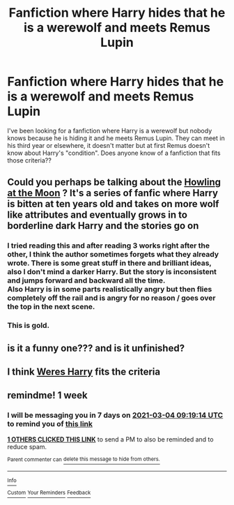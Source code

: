 #+TITLE: Fanfiction where Harry hides that he is a werewolf and meets Remus Lupin

* Fanfiction where Harry hides that he is a werewolf and meets Remus Lupin
:PROPERTIES:
:Author: Theannoyingmikiya
:Score: 23
:DateUnix: 1614224972.0
:DateShort: 2021-Feb-25
:FlairText: Request
:END:
I've been looking for a fanfiction where Harry is a werewolf but nobody knows because he is hiding it and he meets Remus Lupin. They can meet in his third year or elsewhere, it doesn't matter but at first Remus doesn't know about Harry's "condition". Does anyone know of a fanfiction that fits those criteria??


** Could you perhaps be talking about the [[https://archiveofourown.org/works/22088044/chapters/52712932][Howling at the Moon]] ? It's a series of fanfic where Harry is bitten at ten years old and takes on more wolf like attributes and eventually grows in to borderline dark Harry and the stories go on
:PROPERTIES:
:Author: pink-pipes
:Score: 4
:DateUnix: 1614243568.0
:DateShort: 2021-Feb-25
:END:

*** I tried reading this and after reading 3 works right after the other, I think the author sometimes forgets what they already wrote. There is some great stuff in there and brilliant ideas, also I don't mind a darker Harry. But the story is inconsistent and jumps forward and backward all the time.\\
Also Harry is in some parts realistically angry but then flies completely off the rail and is angry for no reason / goes over the top in the next scene.
:PROPERTIES:
:Author: daisy_neko
:Score: 2
:DateUnix: 1614518029.0
:DateShort: 2021-Feb-28
:END:


*** This is gold.
:PROPERTIES:
:Author: DeDe_at_it_again
:Score: 1
:DateUnix: 1614266549.0
:DateShort: 2021-Feb-25
:END:


** is it a funny one??? and is it unfinished?
:PROPERTIES:
:Author: modinotmodi
:Score: 3
:DateUnix: 1614238343.0
:DateShort: 2021-Feb-25
:END:


** I think [[https://m.fanfiction.net/s/8106168/1/Weres-Harry][Weres Harry]] fits the criteria
:PROPERTIES:
:Author: Key-Leopard-3618
:Score: 3
:DateUnix: 1614260854.0
:DateShort: 2021-Feb-25
:END:


** remindme! 1 week
:PROPERTIES:
:Author: KFC_Junior
:Score: 2
:DateUnix: 1614244754.0
:DateShort: 2021-Feb-25
:END:

*** I will be messaging you in 7 days on [[http://www.wolframalpha.com/input/?i=2021-03-04%2009:19:14%20UTC%20To%20Local%20Time][*2021-03-04 09:19:14 UTC*]] to remind you of [[https://np.reddit.com/r/HPfanfiction/comments/lrxf5s/fanfiction_where_harry_hides_that_he_is_a/goos51k/?context=3][*this link*]]

[[https://np.reddit.com/message/compose/?to=RemindMeBot&subject=Reminder&message=%5Bhttps%3A%2F%2Fwww.reddit.com%2Fr%2FHPfanfiction%2Fcomments%2Flrxf5s%2Ffanfiction_where_harry_hides_that_he_is_a%2Fgoos51k%2F%5D%0A%0ARemindMe%21%202021-03-04%2009%3A19%3A14%20UTC][*1 OTHERS CLICKED THIS LINK*]] to send a PM to also be reminded and to reduce spam.

^{Parent commenter can} [[https://np.reddit.com/message/compose/?to=RemindMeBot&subject=Delete%20Comment&message=Delete%21%20lrxf5s][^{delete this message to hide from others.}]]

--------------

[[https://np.reddit.com/r/RemindMeBot/comments/e1bko7/remindmebot_info_v21/][^{Info}]]

[[https://np.reddit.com/message/compose/?to=RemindMeBot&subject=Reminder&message=%5BLink%20or%20message%20inside%20square%20brackets%5D%0A%0ARemindMe%21%20Time%20period%20here][^{Custom}]]
[[https://np.reddit.com/message/compose/?to=RemindMeBot&subject=List%20Of%20Reminders&message=MyReminders%21][^{Your Reminders}]]
[[https://np.reddit.com/message/compose/?to=Watchful1&subject=RemindMeBot%20Feedback][^{Feedback}]]
:PROPERTIES:
:Author: RemindMeBot
:Score: 0
:DateUnix: 1614244793.0
:DateShort: 2021-Feb-25
:END:
